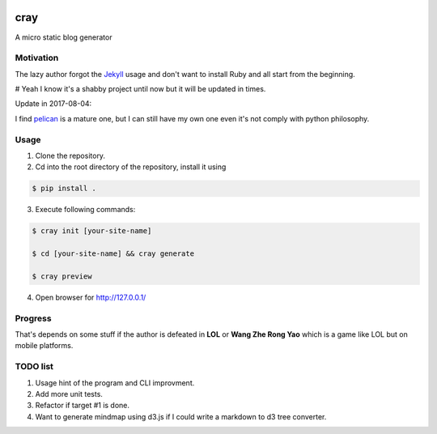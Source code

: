 .. image:: https://travis-ci.org/boluny/cray.svg?branch=master
    :target: https://travis-ci.org/boluny/cray
    
cray
====

A micro static blog generator

Motivation
----------

The lazy author forgot the `Jekyll <http://jekyllrb.com>`_ usage and don't want to install Ruby and all start from 
the beginning.

# Yeah I know it's a shabby project until now but it will be updated in times.

Update in 2017-08-04:

I find `pelican <https://blog.getpelican.com/>`_ is a mature one, but I can still have my own one even it's not comply with python philosophy.


Usage 
-----

1. Clone the repository.

2. Cd into the root directory of the repository, install it using 

.. code-block:: bash 

    $ pip install .

3. Execute following commands:

.. code-block:: bash

    $ cray init [your-site-name]

    $ cd [your-site-name] && cray generate

    $ cray preview

4. Open browser for `http://127.0.0.1/ <http://127.0.0.1/>`_


Progress
--------

That's depends on some stuff if the author is defeated in **LOL** or **Wang Zhe Rong Yao** 
which is a game like LOL but on mobile platforms.

TODO list
---------

1. Usage hint of the program and CLI improvment.
2. Add more unit tests.
3. Refactor if target #1 is done.
4. Want to generate mindmap using d3.js if I could write a markdown to d3 tree converter.
